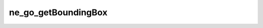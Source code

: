 ********************
ne_go_getBoundingBox
********************

.. doxygenfunction:: sbne::ne_go_getBoundingBox
